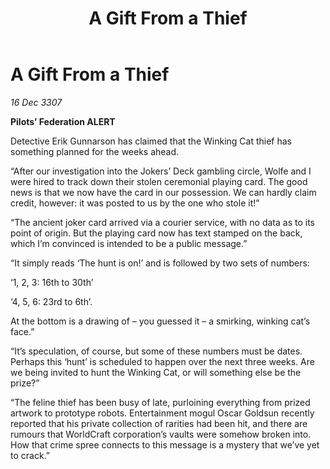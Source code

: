 :PROPERTIES:
:ID:       b4e9b3ff-260c-4e50-8ccf-f1a3a77f1c5e
:END:
#+title: A Gift From a Thief
#+filetags: :galnet:

* A Gift From a Thief

/16 Dec 3307/

*Pilots’ Federation ALERT* 

Detective Erik Gunnarson has claimed that the Winking Cat thief has something planned for the weeks ahead. 

“After our investigation into the Jokers’ Deck gambling circle, Wolfe and I were hired to track down their stolen ceremonial playing card. The good news is that we now have the card in our possession. We can hardly claim credit, however: it was posted to us by the one who stole it!” 

“The ancient joker card arrived via a courier service, with no data as to its point of origin. But the playing card now has text stamped on the back, which I’m convinced is intended to be a public message.” 

“It simply reads ‘The hunt is on!’ and is followed by two sets of numbers:  

‘1, 2, 3: 16th to 30th’ 

‘4, 5, 6: 23rd to 6th’.  

At the bottom is a drawing of – you guessed it – a smirking, winking cat’s face.” 

“It’s speculation, of course, but some of these numbers must be dates. Perhaps this ‘hunt’ is scheduled to happen over the next three weeks. Are we being invited to hunt the Winking Cat, or will something else be the prize?” 

“The feline thief has been busy of late, purloining everything from prized artwork to prototype robots. Entertainment mogul Oscar Goldsun recently reported that his private collection of rarities had been hit, and there are rumours that WorldCraft corporation’s vaults were somehow broken into. How that crime spree connects to this message is a mystery that we’ve yet to crack.”
